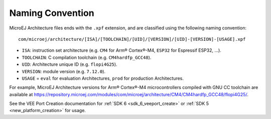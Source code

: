 .. _architecture_naming_convention:

Naming Convention
=================

MicroEJ Architecture files ends with the ``.xpf`` extension, and are classified using the following naming convention:

:: 

  com/microej/architecture/[ISA]/[TOOLCHAIN]/[UID]/[VERSION]/[UID]-[VERSION]-[USAGE].xpf

- ``ISA``: instruction set architecture (e.g. ``CM4`` for Arm® Cortex®-M4, ``ESP32`` for Espressif ESP32, ...).
- ``TOOLCHAIN``: C compilation toolchain (e.g. ``CM4hardfp_GCC48``).
- ``UID``: Architecture unique ID (e.g. ``flopi4G25``).
- ``VERSION``: module version (e.g. ``7.12.0``).
- ``USAGE`` = ``eval`` for evaluation Architectures, ``prod`` for production Architectures.

For example, MicroEJ Architecture versions for Arm® Cortex®-M4 microcontrollers compiled with GNU CC toolchain are available at
https://repository.microej.com/modules/com/microej/architecture/CM4/CM4hardfp_GCC48/flopi4G25/.

See the VEE Port Creation documentation for :ref:`SDK 6 <sdk_6_veeport_create>` or :ref:`SDK 5 <new_platform_creation>` for usage.

..
   | Copyright 2008-2024, MicroEJ Corp. Content in this space is free 
   for read and redistribute. Except if otherwise stated, modification 
   is subject to MicroEJ Corp prior approval.
   | MicroEJ is a trademark of MicroEJ Corp. All other trademarks and 
   copyrights are the property of their respective owners.
